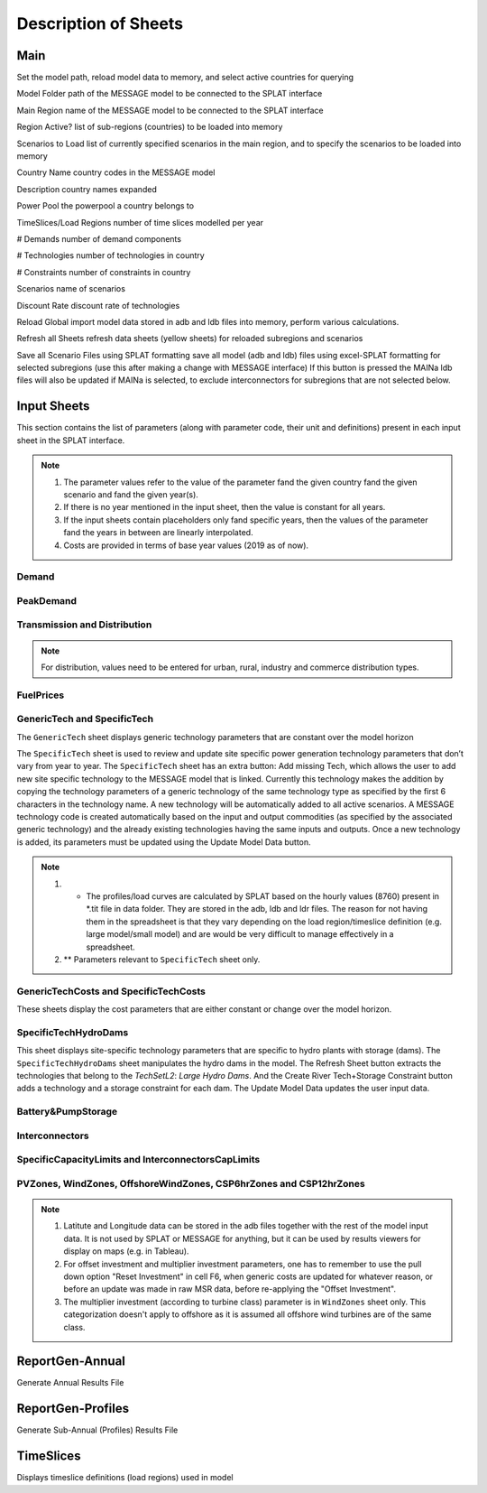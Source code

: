 .. role:: inputcell
    :class: inputcell
.. role:: interfacecell
    :class: interfacecell
.. role:: button
    :class: button

Description of Sheets
=====================

.. _main:

Main
-----

Set the model path, reload model data to memory, and select active countries for querying

:inputcell:`Model Folder`       path of the MESSAGE model to be connected to the SPLAT interface

:inputcell:`Main Region`        name of the MESSAGE model to be connected to the SPLAT interface

:inputcell:`Region Active?`     list of sub-regions (countries) to be loaded into memory

:inputcell:`Scenarios to Load`      list of currently specified scenarios in the main region, and to specify the scenarios to be loaded into memory

:interfacecell:`Country Name`       country codes in the MESSAGE model

:interfacecell:`Description`        country names expanded

:interfacecell:`Power Pool`         the powerpool a country belongs to

:interfacecell:`TimeSlices/Load Regions`        number of time slices modelled per year

:interfacecell:`# Demands`      number of demand components

:interfacecell:`# Technologies`     number of technologies in country

:interfacecell:`# Constraints`      number of constraints in country

:interfacecell:`Scenarios`      name of scenarios

:interfacecell:`Discount Rate`      discount rate of technologies

:button:`Reload Global`     import model data stored in adb and ldb files into memory, perform various calculations.

:button:`Refresh all Sheets`        refresh data sheets (yellow sheets) for reloaded subregions and scenarios

:button:`Save all Scenario Files using SPLAT formatting`        save all model (adb and ldb) files using excel-SPLAT formatting for selected subregions (use this after making a change with MESSAGE interface)
If this button is pressed the MAINa ldb files will also be updated if MAINa is selected, to exclude interconnectors for subregions that are not selected below.

.. _input_sheets:

Input Sheets
--------------

This section contains the list of parameters (along with parameter code, their unit and definitions) present in each input sheet in the SPLAT interface.

.. note::
    1. The parameter values refer to the value of the parameter fand the given country fand the given scenario and fand the given year(s).
    2. If there is no year mentioned in the input sheet, then the value is constant for all years.
    3. If the input sheets contain placeholders only fand specific years, then the values of the parameter fand the years in between are linearly interpolated.
    4. Costs are provided in terms of base year values (2019 as of now).

.. _demand_sheet:

Demand
+++++++++++++++++++
.. csv-table::
    :file: csv_file/demand_sheet.csv
    :header-rows: 1
    :widths: 20, 20, 50
    :width: 90%

.. _peakdemand_sheet:

PeakDemand
+++++++++++
.. csv-table::
    :file: csv_file/peakdemand_sheet.csv
    :header-rows: 1

.. _t&d_sheet:

Transmission and Distribution
++++++++++++++++++++++++++++++

.. csv-table::
    :file: csv_file/t&d_sheet.csv
    :header-rows: 1

.. note:: 
    For distribution, values need to be entered for urban, rural, industry and commerce distribution types.

.. _fuelprices_sheet:

FuelPrices
+++++++++++++++++++
.. csv-table:: 
    :file: csv_file/fuelprices_sheet.csv
    :header-rows: 1

.. _tech_sheet:

GenericTech and SpecificTech
+++++++++++++++++++

The ``GenericTech`` sheet displays generic technology parameters that are constant over the model horizon

The ``SpecificTech`` sheet is used to review and update site specific power generation technology parameters that don’t vary from year to year.
The ``SpecificTech`` sheet has an extra button: :button:`Add missing Tech`, which allows the user to add new site specific technology to the MESSAGE model that is linked. Currently this technology makes the addition by copying the technology parameters of a generic technology of the same technology type as specified by the first 6 characters in the technology name. A new technology will be automatically added to all active scenarios. A MESSAGE technology code is created automatically based on the input and output commodities (as specified by the associated generic technology) and the already existing technologies having the same inputs and outputs.
Once a new technology is added, its parameters must be updated using the :button:`Update Model Data` button.

.. csv-table:: 
    :file: csv_file/tech_sheet.csv
    :header-rows: 1

.. note:: 
    1. * The profiles/load curves are calculated by SPLAT based on the hourly values (8760) present in *.tit file in data folder. They are stored in the adb, ldb and ldr files. The reason for not having them in the spreadsheet is that they vary depending on the load region/timeslice definition (e.g. large model/small model) and are would be very difficult to manage effectively in a spreadsheet.

    2. ** Parameters relevant to ``SpecificTech`` sheet only.

.. _techcosts_sheet:

GenericTechCosts and SpecificTechCosts
+++++++++++++++++++

These sheets display the cost parameters that are either constant or change over the model horizon.

.. csv-table:: 
    :file: csv_file/techcosts_sheet.csv
    :header-rows: 1

.. _specifictechhydrodams_sheet:

SpecificTechHydroDams
+++++++++++++++++++

This sheet displays site-specific technology parameters that are specific to hydro plants with storage (dams).
The ``SpecificTechHydroDams`` sheet manipulates the hydro dams in the model.
The :button:`Refresh Sheet` button extracts the technologies that belong to the `TechSetL2`: `Large Hydro Dams`.
And the :button:`Create River Tech+Storage Constraint` button adds a technology and a storage constraint for each dam.
The :button:`Update Model Data` updates the user input data.

.. csv-table:: 
    :file: csv_file/specifictechhydrodams_sheet.csv
    :header-rows: 1

.. _battery&pumpstorage_sheet:

Battery&PumpStorage
+++++++++++++++++++

.. csv-table:: 
    :file: csv_file/battery&pumpstorage_sheet.csv
    :header-rows: 1

.. _interconnectors_sheet:

Interconnectors
+++++++++++++++++++

.. csv-table:: 
    :file: csv_file/interconnectors_sheet.csv
    :header-rows: 1

.. _caplimits_sheet:

SpecificCapacityLimits and InterconnectorsCapLimits
+++++++++++++++++++++++++++++++++++++++++++++++++++

.. csv-table:: 
    :file: csv_file/caplimits_sheet.csv
    :header-rows: 1

.. _vrezones_sheet:

PVZones, WindZones, OffshoreWindZones, CSP6hrZones and CSP12hrZones
+++++++++++++++++++++++++++++++++++++++++++++++++++++++++++++++++++

.. csv-table:: 
    :file: csv_file/vrezones_sheet.csv
    :header-rows: 1

.. note::
    1. Latitute and Longitude data can be stored in the adb files together with the rest of the model input data. It is not used by SPLAT or MESSAGE for anything, but it can be used by results viewers for display on maps (e.g. in Tableau). 

    2. For offset investment and multiplier investment parameters, one has to remember to use the pull down option "Reset Investment" in cell F6, when generic costs are updated for whatever reason, or before an update was made in raw MSR data, before re-applying the "Offset Investment".

    3. The multiplier investment (according to turbine class) parameter is in ``WindZones`` sheet only. This categorization doesn't apply to offshore as it is assumed all offshore wind turbines are of the same class.

.. .. _demand:

.. Demand
.. ++++++

.. Displays all demand series in the model, including total "Sent Out" (i.e. Secondary, or before transmission & distribution) demand and Final demand by sector

.. .. _peakdemand:

.. PeakDemand
.. ++++++++++

.. Displays Peak Demand series in MW in the model, including total "Sent Out" (i.e. Secondary, or before transmission & distribution) demand and Final demand by sector

.. .. _fuelprices:

.. FuelPrices
.. ----------

.. Displays fuel prices used in the model

.. .. _technologysheets:

.. Technology sheets
.. ------------------

.. .. _generictech:

.. GenericTech
.. +++++++++++

.. Displays generic technology parameters that are constant over the model horizon

.. .. _generictechcosts:

.. GenericTechCosts
.. ++++++++++++++++

.. Displays generic technology cost parameters that are either constant or change over the model horizon (e.g. CAPEX, FOM, VOM)

.. .. _specifictec:

.. SpecificTech
.. +++++++++++++

.. Displays site-specific technology parameters that are constant over the model horizon


.. The ``SpecificTech`` sheet is used to review and update Site specific power generation technology parameters that don’t vary from year to year.

.. The SpecificTech sheet has an extra button: :button:`Add missing Tech`, which allows the user to add new site specific technology to the MESSAGE model that is linked. Currently this technology makes the addition by copying the technology parameters of a generic technology of the same technology type as specified by the first 6 characters in the technology name. A new technology will be automatically added to all active scenarios. A MESSAGE technology code is created automatically based on the input and output commodities (as specified by the associated generic technology) and the already existing technologies having the same inputs and outputs.

.. Once a new technology is added, its parameters must be updated using the :button:`Update Model Data` button.



.. .. _specifictechhydrodams:

.. SpecificTechHydroDams
.. +++++++++++++++++++++

.. Displays site-specific technology parameters that are specific to hydro plants with storage (dams)

.. The ``SpecificTechHydroDams`` sheet manipulates the hydro dams in the model.

.. :button:`Refresh Sheet` button extracts the technologies that belong to the `TechSetL2`: `Large Hydro Dams`.

.. :button:`Create River Tech+Storage Constraint` button adds a technology and a storage constraint for each dam.

.. :button:`Update Model Data` updates the user input data.


.. .. _specifictechcosts:

.. SpecificTechCosts
.. ++++++++++++++++++

.. Displays site-specific technology cost parameters that are either constant or change over the model horizon (e.g. CAPEX, FOM, VOM)

.. .. _specificcapacitylimits:

.. SpecificCapacityLimits
.. +++++++++++++++++++++++

.. Displays site-specific technology capacity limits that are either constant or change over the model horizon

.. .. _batterystorage:

.. BatteryStorage
.. ++++++++++++++

.. Displays Battery Storage Parameters

.. .. _pvzones:

.. PVZones
.. ++++++++

.. Displays PV Zones Data

.. .. _windzones:

.. WindZones
.. ++++++++++

.. Displays Wind Zones Data

.. .. _offshorewindzones:

.. OffshoreWindZones
.. +++++++++++++++++

.. Displays OffshoreWind Zones Data

.. .. _csp6hrzones:

.. CSP6hrZones
.. ++++++++++++

.. Displays CSP 6hr Zones Data

.. .. _csp12hrzones:

.. CSP12hrZones
.. ++++++++++++

.. Displays CSP 12hr Zones Data

.. .. _interconnectors:

.. Interconnectors
.. +++++++++++++++

.. Displays regional interconnector parameters

.. .. _transmission:

.. Transmission
.. ++++++++++++

.. Displays transmission network parameters by country

.. .. _distribution:

.. Distribution
.. ++++++++++++

.. Displays distribution network parameters by country and sector

.. _reportgen_annual:

ReportGen-Annual
-----------------

Generate Annual Results File

.. _reportgen_profiles:

ReportGen-Profiles
-------------------

Generate Sub-Annual (Profiles) Results File

.. _timeslices:

TimeSlices
-----------

Displays timeslice definitions (load regions) used in model
